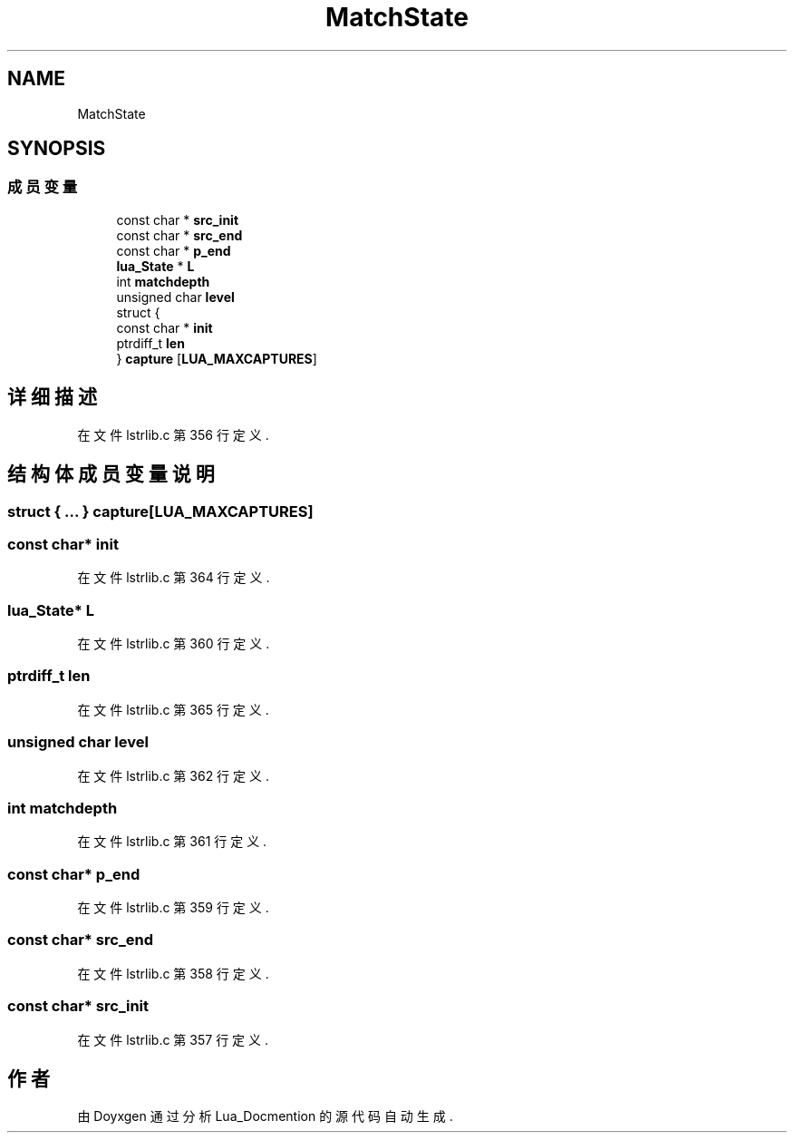 .TH "MatchState" 3 "2020年 九月 8日 星期二" "Lua_Docmention" \" -*- nroff -*-
.ad l
.nh
.SH NAME
MatchState
.SH SYNOPSIS
.br
.PP
.SS "成员变量"

.in +1c
.ti -1c
.RI "const char * \fBsrc_init\fP"
.br
.ti -1c
.RI "const char * \fBsrc_end\fP"
.br
.ti -1c
.RI "const char * \fBp_end\fP"
.br
.ti -1c
.RI "\fBlua_State\fP * \fBL\fP"
.br
.ti -1c
.RI "int \fBmatchdepth\fP"
.br
.ti -1c
.RI "unsigned char \fBlevel\fP"
.br
.ti -1c
.RI "struct {"
.br
.ti -1c
.RI "   const char * \fBinit\fP"
.br
.ti -1c
.RI "   ptrdiff_t \fBlen\fP"
.br
.ti -1c
.RI "} \fBcapture\fP [\fBLUA_MAXCAPTURES\fP]"
.br
.in -1c
.SH "详细描述"
.PP 
在文件 lstrlib\&.c 第 356 行定义\&.
.SH "结构体成员变量说明"
.PP 
.SS "struct { \&.\&.\&. }  capture[\fBLUA_MAXCAPTURES\fP]"

.SS "const char* init"

.PP
在文件 lstrlib\&.c 第 364 行定义\&.
.SS "\fBlua_State\fP* L"

.PP
在文件 lstrlib\&.c 第 360 行定义\&.
.SS "ptrdiff_t len"

.PP
在文件 lstrlib\&.c 第 365 行定义\&.
.SS "unsigned char level"

.PP
在文件 lstrlib\&.c 第 362 行定义\&.
.SS "int matchdepth"

.PP
在文件 lstrlib\&.c 第 361 行定义\&.
.SS "const char* p_end"

.PP
在文件 lstrlib\&.c 第 359 行定义\&.
.SS "const char* src_end"

.PP
在文件 lstrlib\&.c 第 358 行定义\&.
.SS "const char* src_init"

.PP
在文件 lstrlib\&.c 第 357 行定义\&.

.SH "作者"
.PP 
由 Doyxgen 通过分析 Lua_Docmention 的 源代码自动生成\&.
